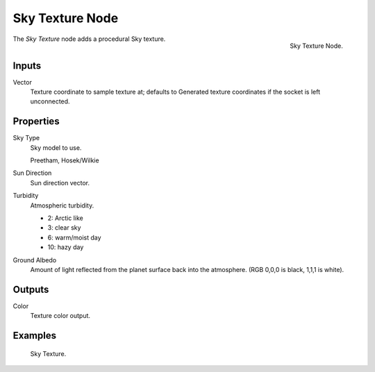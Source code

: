 .. _bpy.types.ShaderNodeTexSky:

****************
Sky Texture Node
****************

.. figure:: /images/render_cycles_nodes_textures_sky-texture.png
   :align: right

   Sky Texture Node.

The *Sky Texture* node adds a procedural Sky texture.


Inputs
======

Vector
   Texture coordinate to sample texture at;
   defaults to Generated texture coordinates if the socket is left unconnected.


Properties
==========

Sky Type
   Sky model to use.

   Preetham, Hosek/Wilkie
Sun Direction
   Sun direction vector.
Turbidity
   Atmospheric turbidity.

   - 2: Arctic like
   - 3: clear sky
   - 6: warm/moist day
   - 10: hazy day

Ground Albedo
   Amount of light reflected from the planet surface back into the atmosphere.
   (RGB 0,0,0 is black, 1,1,1 is white).


Outputs
=======

Color
   Texture color output.


Examples
========

.. figure:: /images/render_cycles_nodes_types_textures_sky_example.jpg
   :width: 200px

   Sky Texture.
